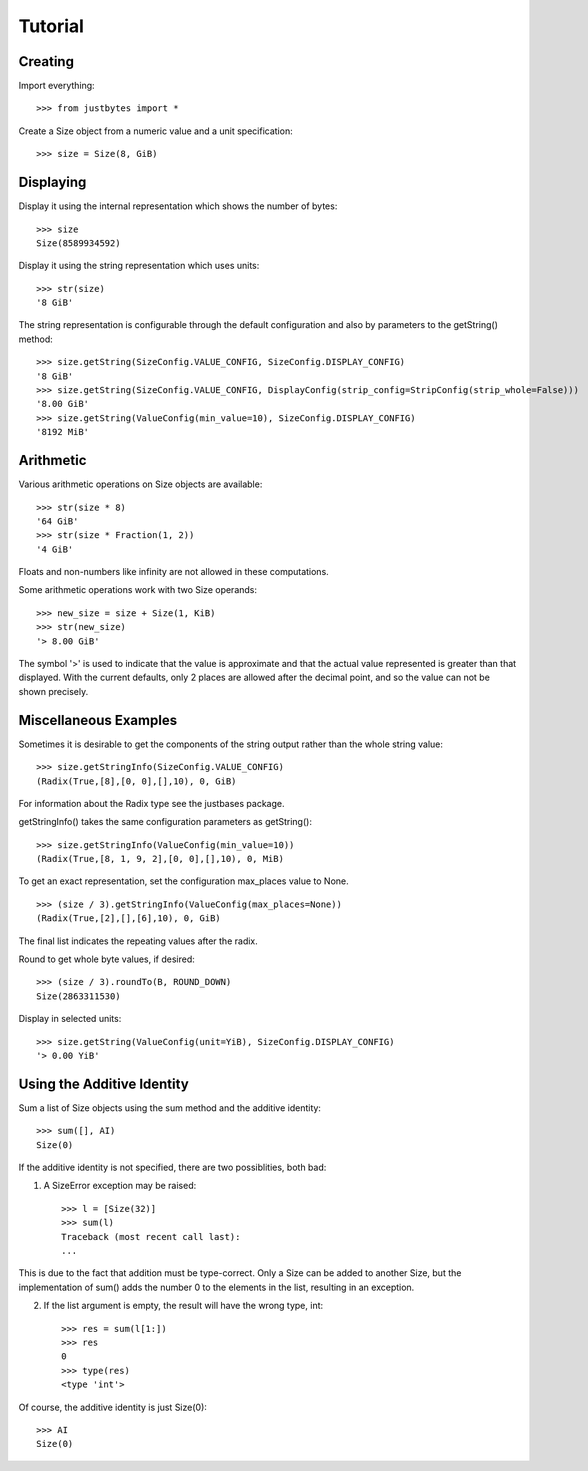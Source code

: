 Tutorial
========

Creating
---------------------
Import everything::

    >>> from justbytes import *

Create a Size object from a numeric value and a unit specification::

    >>> size = Size(8, GiB)

Displaying
----------
Display it using the internal representation which shows the number of bytes::

    >>> size
    Size(8589934592)

Display it using the string representation which uses units::

    >>> str(size)
    '8 GiB'

The string representation is configurable through the default configuration
and also by parameters to the getString() method::

    >>> size.getString(SizeConfig.VALUE_CONFIG, SizeConfig.DISPLAY_CONFIG)
    '8 GiB'
    >>> size.getString(SizeConfig.VALUE_CONFIG, DisplayConfig(strip_config=StripConfig(strip_whole=False))) 
    '8.00 GiB'
    >>> size.getString(ValueConfig(min_value=10), SizeConfig.DISPLAY_CONFIG)
    '8192 MiB'

Arithmetic
----------
Various arithmetic operations on Size objects are available::

    >>> str(size * 8)
    '64 GiB'
    >>> str(size * Fraction(1, 2))
    '4 GiB'

Floats and non-numbers like infinity are not allowed in these computations.

Some arithmetic operations work with two Size operands::

    >>> new_size = size + Size(1, KiB)
    >>> str(new_size)
    '> 8.00 GiB'

The symbol '>' is used to indicate that the value is approximate and that the
actual value represented is greater than that displayed. With
the current defaults, only 2 places are allowed after the decimal point,
and so the value can not be shown precisely.

Miscellaneous Examples
----------------------
Sometimes it is desirable to get the components of the string output rather
than the whole string value::

    >>> size.getStringInfo(SizeConfig.VALUE_CONFIG)
    (Radix(True,[8],[0, 0],[],10), 0, GiB)

For information about the Radix type see the justbases package.

getStringInfo() takes the same configuration parameters as getString()::

    >>> size.getStringInfo(ValueConfig(min_value=10))
    (Radix(True,[8, 1, 9, 2],[0, 0],[],10), 0, MiB)

To get an exact representation, set the configuration max_places value to None. ::

    >>> (size / 3).getStringInfo(ValueConfig(max_places=None))
    (Radix(True,[2],[],[6],10), 0, GiB)

The final list indicates the repeating values after the radix.

Round to get whole byte values, if desired::

    >>> (size / 3).roundTo(B, ROUND_DOWN)
    Size(2863311530)

Display in selected units::

    >>> size.getString(ValueConfig(unit=YiB), SizeConfig.DISPLAY_CONFIG)
    '> 0.00 YiB'


Using the Additive Identity
---------------------------

Sum a list of Size objects using the sum method and the additive identity::

    >>> sum([], AI)
    Size(0)

If the additive identity is not specified, there are two possiblities, both
bad:

1. A SizeError exception may be raised::

    >>> l = [Size(32)]
    >>> sum(l)
    Traceback (most recent call last):
    ...

This is due to the fact that addition must be type-correct. Only a Size can be
added to another Size, but the implementation of sum() adds the number 0 to
the elements in the list, resulting in an exception.

2. If the list argument is empty, the result will have the wrong type, int::

    >>> res = sum(l[1:])
    >>> res
    0
    >>> type(res)
    <type 'int'>

Of course, the additive identity is just Size(0)::

    >>> AI
    Size(0)
